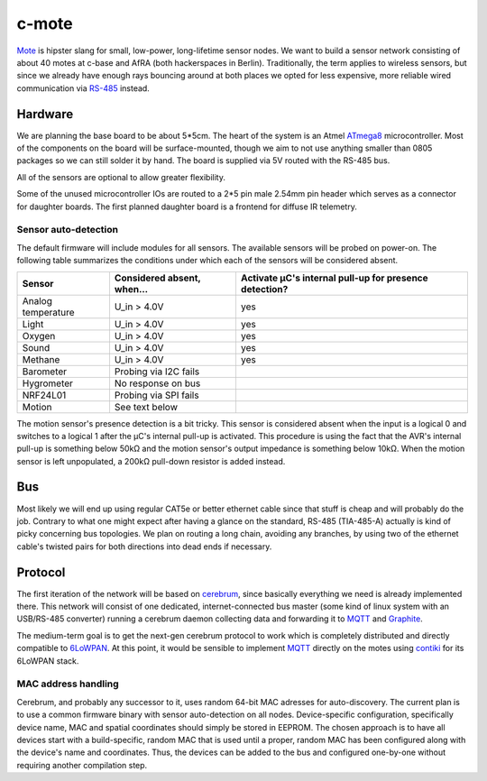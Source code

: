 c-mote
======

Mote_ is hipster slang for small, low-power, long-lifetime sensor nodes. We want to build a sensor network consisting of about 40 motes at c-base and AfRA (both hackerspaces in Berlin). Traditionally, the term applies to wireless sensors, but since we already have enough rays bouncing around at both places we opted for less expensive, more reliable wired communication via RS-485_ instead.

Hardware
--------

We are planning the base board to be about 5*5cm. The heart of the system is an Atmel ATmega8_ microcontroller. Most of the components on the board will be surface-mounted, though we aim to not use anything smaller than 0805 packages so we can still solder it by hand. The board is supplied via 5V routed with the RS-485 bus.

All of the sensors are optional to allow greater flexibility.

Some of the unused microcontroller IOs are routed to a 2*5 pin male 2.54mm pin header which serves as a connector for daughter boards. The first planned daughter board is a frontend for diffuse IR telemetry.

Sensor auto-detection
~~~~~~~~~~~~~~~~~~~~~

The default firmware will include modules for all sensors. The available sensors will be probed on power-on. The following table summarizes the conditions under which each of the sensors will be considered absent.

==================  ==============================  ======================================================
Sensor              Considered absent, when...      Activate µC's internal pull-up for presence detection?
==================  ==============================  ======================================================
Analog temperature  U_in > 4.0V                     yes
Light               U_in > 4.0V                     yes
Oxygen              U_in > 4.0V                     yes
Sound               U_in > 4.0V                     yes
Methane             U_in > 4.0V                     yes
Barometer           Probing via I2C fails
Hygrometer          No response on bus
NRF24L01            Probing via SPI fails
Motion              See text below
==================  ==============================  ======================================================

The motion sensor's presence detection is a bit tricky. This sensor is considered absent when the input is a logical 0 and switches to a logical 1 after the µC's internal pull-up is activated. This procedure is using the fact that the AVR's internal pull-up is something below 50kΩ and the motion sensor's output impedance is something below 10kΩ. When the motion sensor is left unpopulated, a 200kΩ pull-down resistor is added instead.

Bus
---
Most likely we will end up using regular CAT5e or better ethernet cable since that stuff is cheap and will probably do the job. Contrary to what one might expect after having a glance on the standard, RS-485 (TIA-485-A) actually is kind of picky concerning bus topologies. We plan on routing a long chain, avoiding any branches, by using two of the ethernet cable's twisted pairs for both directions into dead ends if necessary.

Protocol
--------

The first iteration of the network will be based on cerebrum_, since basically everything we need is already implemented there. This network will consist of one dedicated, internet-connected bus master (some kind of linux system with an USB/RS-485 converter) running a cerebrum daemon collecting data and forwarding it to MQTT_ and Graphite_.

The medium-term goal is to get the next-gen cerebrum protocol to work which is completely distributed and directly compatible to 6LoWPAN_. At this point, it would be sensible to implement MQTT_ directly on the motes using contiki_ for its 6LoWPAN stack.

MAC address handling
~~~~~~~~~~~~~~~~~~~~
Cerebrum, and probably any successor to it, uses random 64-bit MAC adresses for auto-discovery. The current plan is to use a common firmware binary with sensor auto-detection on all nodes. Device-specific configuration, specifically device name, MAC and spatial coordinates should simply be stored in EEPROM. The chosen approach is to have all devices start with a build-specific, random MAC that is used until a proper, random MAC has been configured along with the device's name and coordinates. Thus, the devices can be added to the bus and configured one-by-one without requiring another compilation step.

.. _Mote:       https://en.wikipedia.org/wiki/Motes
.. _RS-485:     https://en.wikipedia.org/wiki/RS-485
.. _ATmega8:    http://www.atmel.com/Images/Atmel-2486-8-bit-AVR-microcontroller-ATmega8_L_summary.pdf
.. _cerebrum:   https://github.com/jaseg/cerebrum
.. _MQTT:       https://en.wikipedia.org/wiki/MQ_Telemetry_Transport
.. _Graphite:   https://github.com/graphite-project/graphite-web
.. _6LoWPAN:    https://en.wikipedia.org/wiki/6LoWPAN
.. _contiki:    http://www.contiki-os.org/
